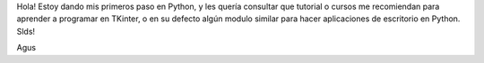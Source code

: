 Hola! Estoy dando mis primeros paso en Python, y les quería consultar que tutorial o cursos me recomiendan para aprender a programar en TKinter, o en su defecto algún modulo similar para hacer aplicaciones de escritorio en Python.
Slds!

Agus